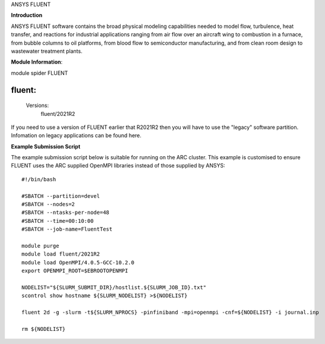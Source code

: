 ANSYS FLUENT

**Introduction**
 
ANSYS FLUENT software contains the broad physical modeling capabilities needed to model flow, turbulence, heat transfer, and reactions for industrial applications ranging from air flow over an aircraft wing to combustion in a furnace, from bubble columns to oil platforms, from blood flow to semiconductor manufacturing, and from clean room design to wastewater treatment plants.

**Module Information**::
 
module spider FLUENT

-----------------------------------------------------------------------
  fluent:
-----------------------------------------------------------------------
     Versions:
        fluent/2021R2
 

If you need to use a version of FLUENT earlier that R2021R2 then you will have to use the "legacy" software partition.
Infomation on legacy applications can be found here.

**Example Submission Script**
 

The example submission script below is suitable for running on the ARC cluster. This example is customised to ensure FLUENT uses
the ARC supplied OpenMPI libraries instead of those supplied by ANSYS::

  #!/bin/bash

  #SBATCH --partition=devel
  #SBATCH --nodes=2
  #SBATCH --ntasks-per-node=48
  #SBATCH --time=00:10:00
  #SBATCH --job-name=FluentTest

  module purge
  module load fluent/2021R2
  module load OpenMPI/4.0.5-GCC-10.2.0
  export OPENMPI_ROOT=$EBROOTOPENMPI

  NODELIST="${SLURM_SUBMIT_DIR}/hostlist.${SLURM_JOB_ID}.txt"
  scontrol show hostname ${SLURM_NODELIST} >${NODELIST}

  fluent 2d -g -slurm -t${SLURM_NPROCS} -pinfiniband -mpi=openmpi -cnf=${NODELIST} -i journal.inp

  rm ${NODELIST}

 

 

